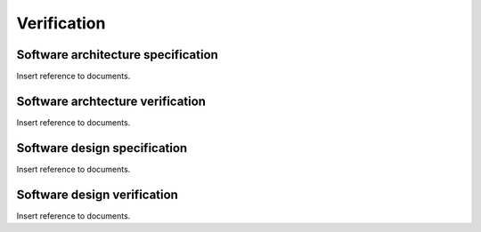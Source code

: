 .. _verification:

************
Verification
************

.. _architecture-specification:

Software architecture specification
===================================

Insert reference to documents.

.. _architecture-verification:

Software archtecture verification
=================================

Insert reference to documents.

.. _design-specification:

Software design specification
=============================

Insert reference to documents.

.. _design-verification:

Software design verification
============================

Insert reference to documents.